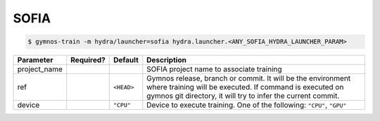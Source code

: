 .. _sofia_launcher:

SOFIA
==============================

.. code-block:: console

    $ gymnos-train -m hydra/launcher=sofia hydra.launcher.<ANY_SOFIA_HYDRA_LAUNCHER_PARAM>

.. list-table::
   :header-rows: 1

   * - Parameter
     - Required?
     - Default
     - Description
   * - project_name
     - .. raw:: html

        <p style='text-align: center'>&#11093;</p>
     -
     - SOFIA project name to associate training
   * - ref
     -
     - ``<HEAD>``
     - Gymnos release, branch or commit. It will be the environment where training will be executed. If command is executed on gymnos git directory, it will try to infer the current commit.
   * - device
     -
     - ``"CPU"``
     - Device to execute training. One of the following: ``"CPU"``, ``"GPU"``
